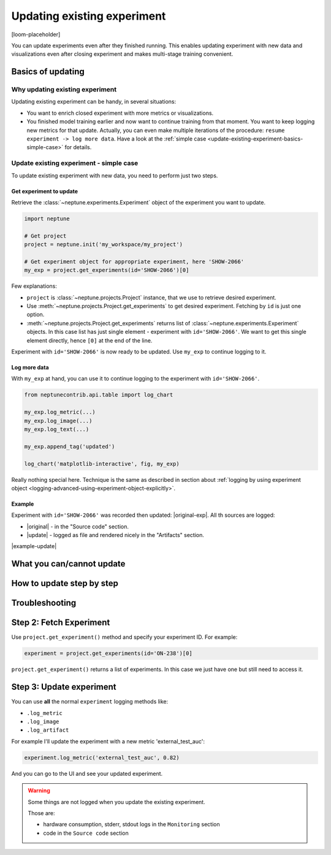 .. _update-existing-experiment:

Updating existing experiment
============================
[loom-placeholder]

You can update experiments even after they finished running. This enables updating experiment with new data and visualizations even after closing experiment and makes multi-stage training convenient.

.. _update-existing-experiment-basics:

Basics of updating
------------------
Why updating existing experiment
^^^^^^^^^^^^^^^^^^^^^^^^^^^^^^^^
Updating existing experiment can be handy, in several situations:

* You want to enrich closed experiment with more metrics or visualizations.
* You finished model training earlier and now want to continue training from that moment. You want to keep logging new metrics for that update. Actually, you can even make multiple iterations of the procedure: ``resume experiment -> log more data``. Have a look at the :ref:`simple case <update-existing-experiment-basics-simple-case>` for details.

.. _update-existing-experiment-basics-simple-case:

Update existing experiment - simple case
^^^^^^^^^^^^^^^^^^^^^^^^^^^^^^^^^^^^^^^^
To update existing experiment with new data, you need to perform just two steps.

Get experiment to update
""""""""""""""""""""""""
Retrieve the :class:`~neptune.experiments.Experiment` object of the experiment you want to update.

.. code-block:: python3

    import neptune

    # Get project
    project = neptune.init('my_workspace/my_project')

    # Get experiment object for appropriate experiment, here 'SHOW-2066'
    my_exp = project.get_experiments(id='SHOW-2066')[0]

Few explanations:

* ``project`` is :class:`~neptune.projects.Project` instance, that we use to retrieve desired experiment.
* Use :meth:`~neptune.projects.Project.get_experiments` to get desired experiment. Fetching by ``id`` is just one option.
* :meth:`~neptune.projects.Project.get_experiments` returns list of :class:`~neptune.experiments.Experiment` objects. In this case list has just single element - experiment with ``id='SHOW-2066'``. We want to get this single element directly, hence ``[0]`` at the end of the line.

Experiment with ``id='SHOW-2066'`` is now ready to be updated. Use ``my_exp`` to continue logging to it.

Log more data
"""""""""""""
With ``my_exp`` at hand, you can use it to continue logging to the experiment with ``id='SHOW-2066'``.

.. code-block:: python3

    from neptunecontrib.api.table import log_chart

    my_exp.log_metric(...)
    my_exp.log_image(...)
    my_exp.log_text(...)

    my_exp.append_tag('updated')

    log_chart('matplotlib-interactive', fig, my_exp)

Really nothing special here. Technique is the same as described in section about :ref:`logging by using experiment object <logging-advanced-using-experiment-object-explicitly>`.

Example
"""""""
Experiment with ``id='SHOW-2066'`` was recorded then updated: |original-exp|. All th sources are logged:

* |original| - in the "Source code" section.
* |update| - logged as file and rendered nicely in the "Artifacts" section.

|example-update|

.. _update-existing-experiment-what-you-can-cannot:

What you can/cannot update
--------------------------


.. _update-existing-experiment-step-by-step:

How to update step by step
--------------------------

Troubleshooting
---------------


























Step 2: Fetch Experiment
------------------------

Use ``project.get_experiment()`` method and specify your experiment ID.
For example:

.. code:: python

    experiment = project.get_experiments(id='ON-238')[0]

``project.get_experiment()`` returns a list of experiments. In this case we just have one but still need to access it.

Step 3: Update experiment
-------------------------

You can use **all** the normal ``experiment`` logging methods like:

- ``.log_metric``
- ``.log_image``
- ``.log_artifact``

For example I'll update the experiment with a new metric 'external_test_auc':

.. code:: python

    experiment.log_metric('external_test_auc', 0.82)

And you can go to the UI and see your updated experiment.

.. warning::

    Some things are not logged when you update the existing experiment.

    Those are:

    - hardware consumption, stderr, stdout logs in the ``Monitoring`` section
    - code in the ``Source code`` section

.. External links

.. |original| raw:: html

    <a href="https://ui.neptune.ai/o/shared/org/showroom/e/SHOW-2066/source-code?path=.&file=update-experiment-1.py" target="_blank">original experiment sources</a>

.. |update| raw:: html

    <a href="https://ui.neptune.ai/o/shared/org/showroom/e/SHOW-2066/artifacts?file=update-experiment-2.py" target="_blank">update sources</a>

.. |original-exp| raw:: html

    <a href="https://ui.neptune.ai/o/shared/org/showroom/e/SHOW-2066/charts" target="_blank">example</a>

.. Buttons

.. |example-update| raw:: html

    <div class="see-in-neptune">
        <button><a target="_blank"
                   href="https://ui.neptune.ai/o/shared/org/showroom/e/SHOW-2066/charts">
                <img width="50" height="50" style="margin-right:10px"
                     src="https://gist.githubusercontent.com/kamil-kaczmarek/7ac1e54c3b28a38346c4217dd08a7850/raw/8880e99a434cd91613aefb315ff5904ec0516a20/neptune-ai-blue-vertical.png">See example in Neptune</a>
        </button>
    </div>
